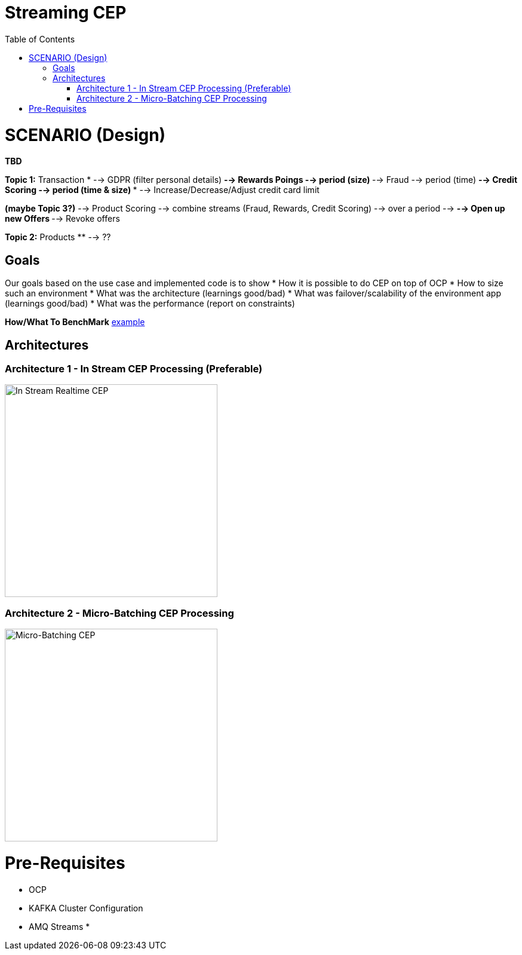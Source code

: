 = Streaming CEP
:toc:

= SCENARIO (Design)

*TBD*

*Topic 1:* Transaction
* --> GDPR (filter personal details)
** --> Rewards Poings --> period (size)
** --> Fraud --> period (time)
** --> Credit Scoring --> period (time & size)
***   --> Increase/Decrease/Adjust credit card limit

*(maybe Topic 3?)*   --> Product Scoring --> combine streams (Fraud, Rewards, Credit Scoring) --> over a period --> 
** --> Open up new Offers
** --> Revoke offers

*Topic 2:* Products
**  --> ??

== Goals

Our goals based on the use case and implemented code is to show
* How it is possible to do CEP on top of OCP
* How to size such an environment
* What was the architecture (learnings good/bad)
* What was failover/scalability of the environment app (learnings good/bad)
* What was the performance (report on constraints)

*How/What To BenchMark* link:https://engineering.linkedin.com/kafka/benchmarking-apache-kafka-2-million-writes-second-three-cheap-machines[example]


== Architectures

=== Architecture 1 - In Stream CEP Processing (Preferable)

image:images/OCP-CEP-Architecture-Option-2-RealTime.png["In Stream Realtime CEP",height=356] 

=== Architecture 2 - Micro-Batching CEP Processing

image:images/OCP-CEP-Architecture-Option-1-Micro-Batching.png["Micro-Batching CEP",height=356] 

= Pre-Requisites
* OCP
* KAFKA Cluster Configuration
* AMQ Streams
*
